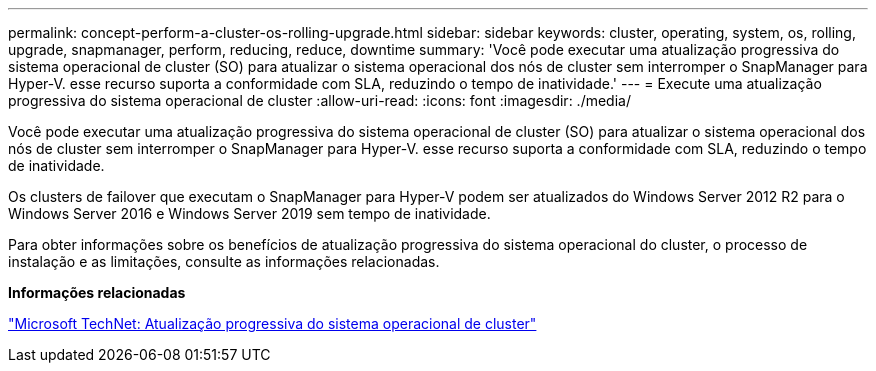 ---
permalink: concept-perform-a-cluster-os-rolling-upgrade.html 
sidebar: sidebar 
keywords: cluster, operating, system, os, rolling, upgrade, snapmanager, perform, reducing, reduce, downtime 
summary: 'Você pode executar uma atualização progressiva do sistema operacional de cluster (SO) para atualizar o sistema operacional dos nós de cluster sem interromper o SnapManager para Hyper-V. esse recurso suporta a conformidade com SLA, reduzindo o tempo de inatividade.' 
---
= Execute uma atualização progressiva do sistema operacional de cluster
:allow-uri-read: 
:icons: font
:imagesdir: ./media/


[role="lead"]
Você pode executar uma atualização progressiva do sistema operacional de cluster (SO) para atualizar o sistema operacional dos nós de cluster sem interromper o SnapManager para Hyper-V. esse recurso suporta a conformidade com SLA, reduzindo o tempo de inatividade.

Os clusters de failover que executam o SnapManager para Hyper-V podem ser atualizados do Windows Server 2012 R2 para o Windows Server 2016 e Windows Server 2019 sem tempo de inatividade.

Para obter informações sobre os benefícios de atualização progressiva do sistema operacional do cluster, o processo de instalação e as limitações, consulte as informações relacionadas.

*Informações relacionadas*

https://docs.microsoft.com/en-us/windows-server/failover-clustering/cluster-operating-system-rolling-upgrade["Microsoft TechNet: Atualização progressiva do sistema operacional de cluster"]
